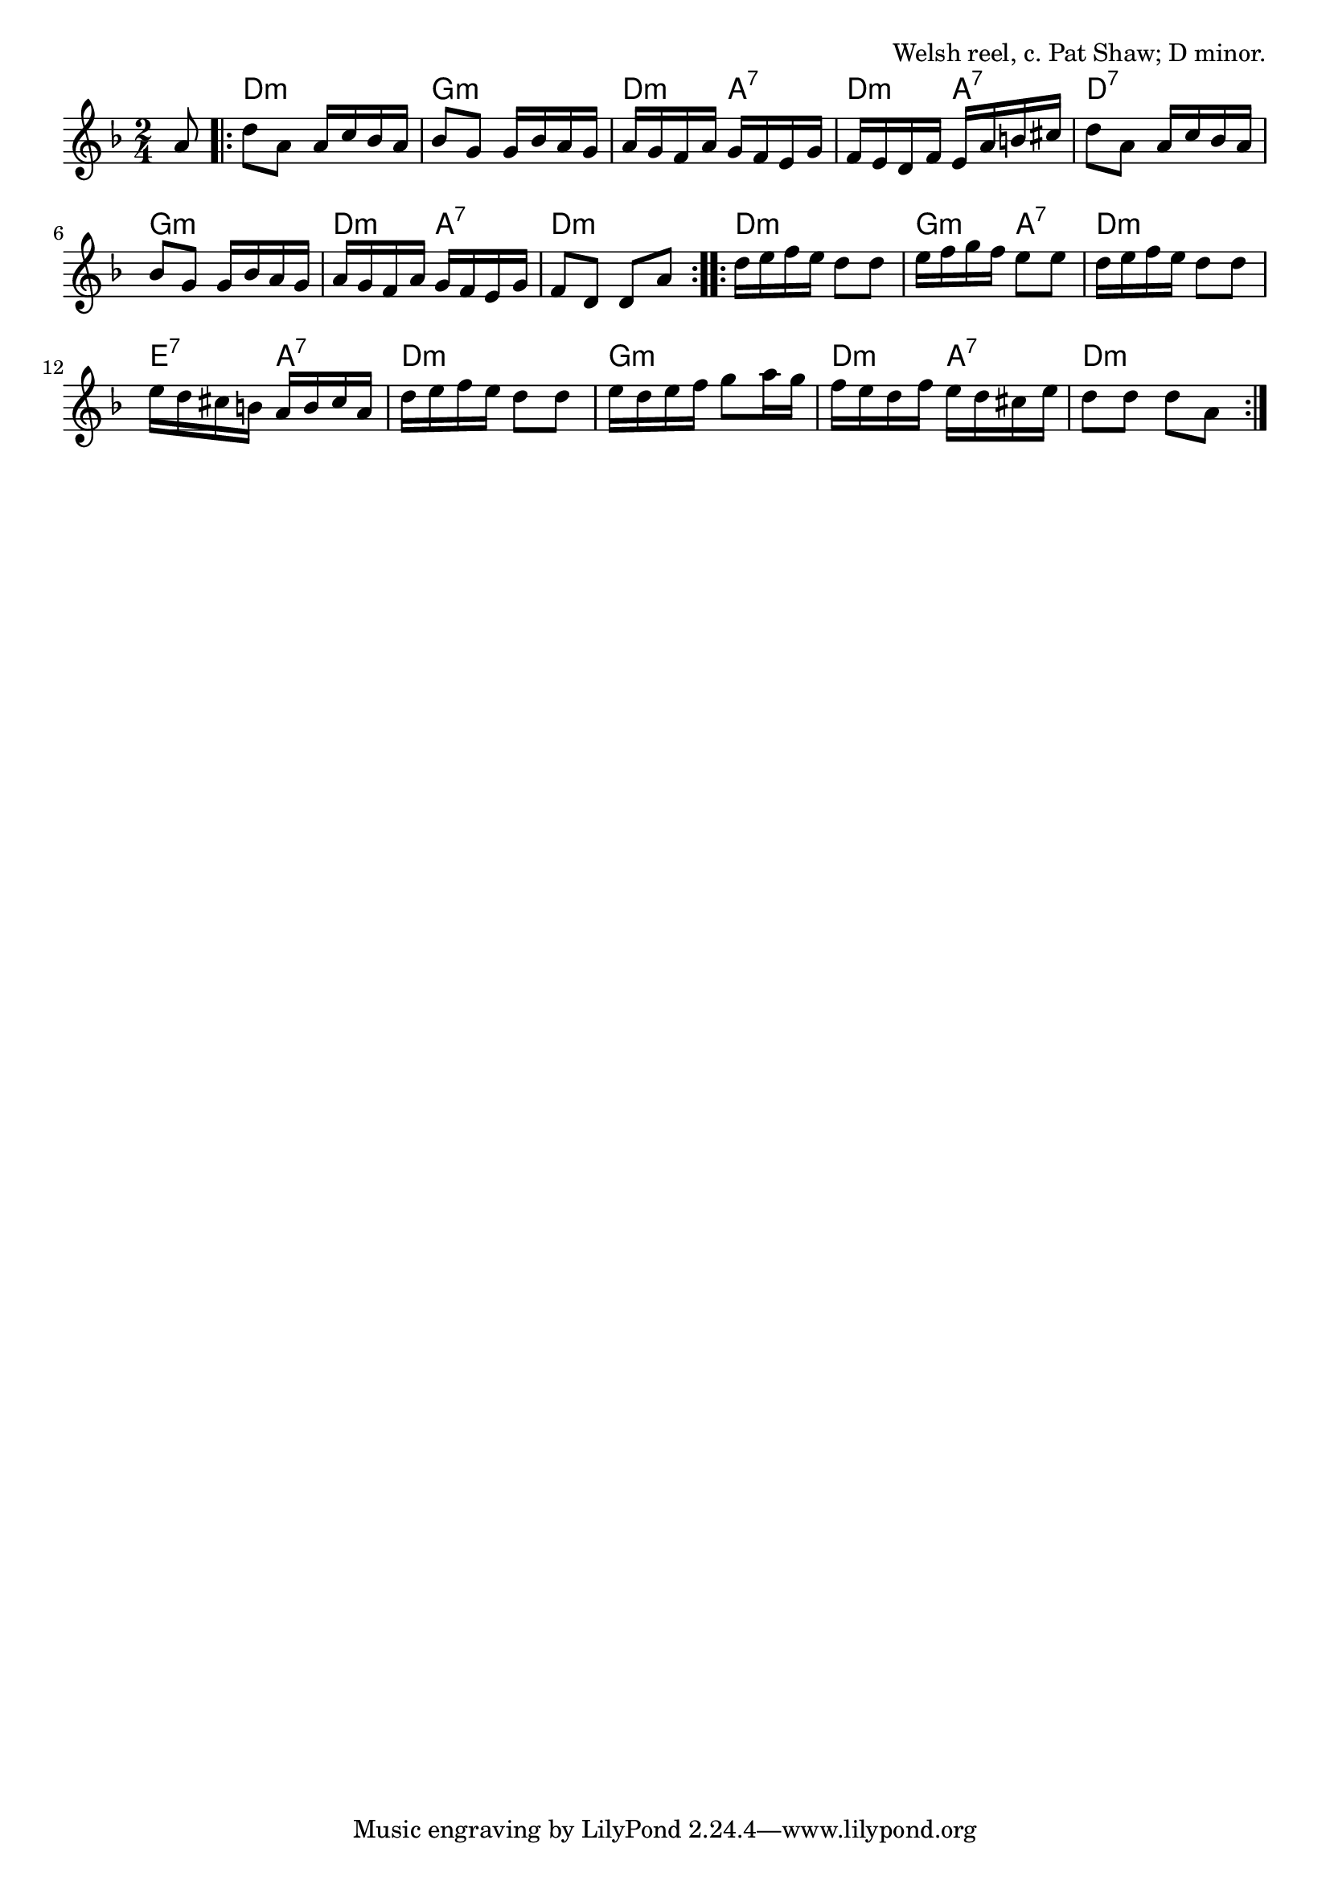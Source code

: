 \version "2.18.2"

\tocItem \markup "University College Swansea"

\score {
  <<
    \relative a' {
      \time 2/4
      \key d \minor

      \partial 8 a8 |
      \repeat volta 2 {
        d a a16 c bes a |
        bes8 g g16 bes a g |
        a g f a g f e g |
        f e d f e a b cis |

        d8 a a16 c bes a |
        bes8 g g16 bes a g |
        a g f a g f e g |
        f8 d d a' |
      }

      \repeat volta 2 {
        d16 e f e d8 d |
        e16 f g f e8 e |
        d16 e f e d8 d |
        e16 d cis b a b cis a |

        d e f e d8 d |
        e16 d e f g8 a16 g |
        f e d f e d cis e |
        d8 d d a |
      }
    }

    \chords {
      \time 2/4
      \partial 8 s8 |
      \repeat volta 2 {
        d2:m | g2:m | d4:m a4:7 | d4:m a4:7 |
        d2:7 | g2:m | d4:m a4:7 | d2:m |
      }
      \repeat volta 2 {
        d2:m | g4:m a4:7 | d2:m | e4:7 a4:7 |
        d2:m | g2:m | d4:m a4:7 | d2:m |
      }
    }
  >>

  \header{
    title="University College Swansea"
    opus="Welsh reel, c. Pat Shaw; D minor."
  }
  \layout{indent=0}
  \midi{\tempo 4=100}
}